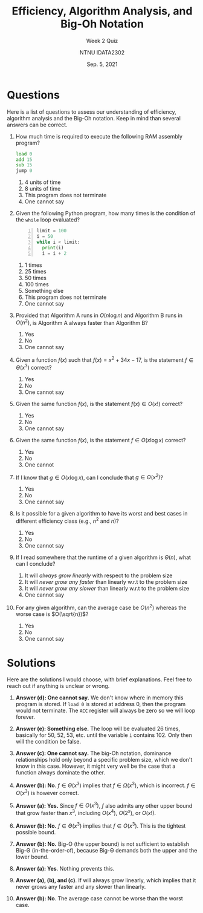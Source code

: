 #+title: Efficiency, Algorithm Analysis, and Big-Oh Notation
#+subtitle: Week 2 Quiz 
#+author: NTNU IDATA2302
#+date: Sep. 5, 2021


#+OPTIONS: toc:nil


* Questions

Here is a list of questions to assess our understanding of efficiency,
algorithm analysis and the Big-Oh notation. Keep in mind than several
answers can be correct.
  
1. How much time is required to execute the following RAM assembly
   program?
   #+begin_src asm
     load 0
     add 15
     sub 15
     jump 0
   #+end_src

   1. 4 units of time
   2. 8 units of time
   3. This program does not terminate
   4. One cannot say
   
2. Given the following Python program, how many times is the condition of the
   ~while~ loop evaluated?
   #+begin_src python -n
     limit = 100
     i = 50
     while i < limit:
       print(i)
       i = i + 2
   #+end_src

   1. 1 times
   2. 25 times
   3. 50 times
   4. 100 times
   5. Something else   
   5. This program does not terminate
   6. One cannot say

3. Provided that Algorithm A runs in $O(n \log n)$ and Algorithm B runs in
   $O(n^2)$, is Algorithm A always faster than Algorithm B?
   1. Yes
   2. No
   3. One cannot say
      
4. Given a function $f(x)$ such that $f(x) = x^2 + 34x - 17$, is the
   statement $f \in \Theta(x^3)$ correct?
   1. Yes
   2. No
   3. One cannot say

5. Given the same function $f(x)$, is the statement $f(x) \in
   O(x!)$ correct?
   1. Yes
   2. No
   3. One cannot say
      
6. Given the same function $f(x)$, is the statement $f \in O(x \log x)$
   correct?
   1. Yes
   2. No
   3. One cannot
   
7. If I know that $g \in O(x \log x)$, can I conclude that $g \in
   \Theta(x^2)$?
   1. Yes
   2. No
   3. One cannot say
   
8. Is it possible for a given algorithm to have its worst and best
   cases in different efficiency class (e.g., $n^2$ and $n$)?
   1. Yes
   2. No
   3. One cannot say
   
9. If I read somewhere that the runtime of a given algorithm is $\Theta(n)$,
   what can I conclude?
   1. It will /always grow linearly/ with respect to the problem size
   2. It will /never grow any faster/ than linearly w.r.t to the problem size
   3. It will /never grow any slower/ than linearly w.r.t to the problem size
   4. One cannot say
   
10. For any given algorithm, can the average case be $O(n^2)$ whereas
    the worse case is $O(\sqrt{n})$?
    1. Yes
    2. No
    3. One cannot say

       
    
* Solutions

  Here are the solutions I would choose, with brief explanations. Feel
  free to reach out if anything is unclear or wrong.

  1. *Answer (d): One cannot say.* We don't know where in memory this
     program is stored. If ~load 0~ is stored at address 0, then the
     program would not terminate. The ~ACC~ register will always be
     zero so we will loop forever.

  2. *Answer (e): Something else.* The loop will be evaluated 26 times,
     basically for 50, 52, 53, etc. until the variable ~i~
     contains 102. Only then will the condition be false.

  3. *Answer (c): One cannot say.* The big-Oh notation, dominance
     relationships hold only beyond a specific problem size, which we
     don't know in this case. However, it might very well be the case
     that a function always dominate the other.

  4. *Answer (b): No*. $f \in \Theta(x^3)$ implies that $f \in
     \Omega(x^3)$, which is incorrect. $f \in O(x^3)$ is however
     correct.
  
  5. *Answer (a): Yes.* Since $f \in O(x^3)$, $f$ also admits any
     other upper bound that grow faster than $x^3$, including
     $O(x^4)$, $O(2^x)$, or $O(x!)$.

  6. *Answer (b): No.* $f \in \Theta(x^3)$ implies that $f \in
     O(x^3)$. This is the tightest possible bound.

  7. *Answer (b): No.* Big-O (the upper bound) is not sufficient to
     establish Big-\Theta (in-the-order-of), because Big-\Theta
     demands both the upper and the lower bound.

  8. *Answer (a): Yes*. Nothing prevents this.

  9. *Answer (a), (b), and (c)*. If will always grow linearly, which
     implies that it never grows any faster and any slower than
     linearly.

  10. *Answer (b): No*. The average case cannot be worse than the
      worst case.

